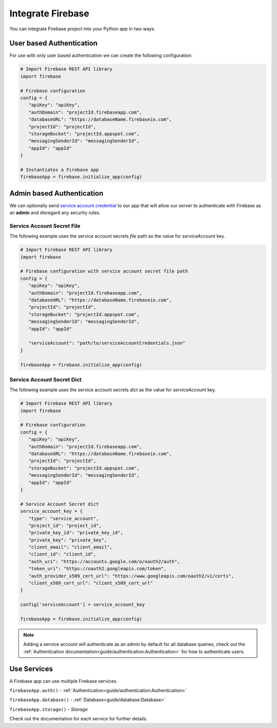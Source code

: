 Integrate Firebase
##################

You can integrate Firebase project into your Python app in
two ways.

User based Authentication
*************************

For use with only user based authentication we can create the
following configuration:

.. code-block:: python

   # Import Firebase REST API library
   import firebase

   # Firebase configuration
   config = {
      "apiKey": "apiKey",
      "authDomain": "projectId.firebaseapp.com",
      "databaseURL": "https://databaseName.firebaseio.com",
      "projectId": "projectId",
      "storageBucket": "projectId.appspot.com",
      "messagingSenderId": "messagingSenderId",
      "appId": "appId"
   }

   # Instantiates a Firebase app
   firebaseApp = firebase.initialize_app(config)
..


Admin based Authentication
**************************

We can optionally send `service account credential`_ to our app that
will allow our server to authenticate with Firebase as an **admin**
and disregard any security rules.

.. _service account credential: https://firebase.google.com/docs/server/setup#prerequisites


Service Account Secret File
===========================

The following example uses the service account secrets `file` path
as the value for `serviceAccount` key.

.. code-block:: python

   # Import Firebase REST API library
   import firebase

   # Firebase configuration with service account secret file path
   config = {
      "apiKey": "apiKey",
      "authDomain": "projectId.firebaseapp.com",
      "databaseURL": "https://databaseName.firebaseio.com",
      "projectId": "projectId",
      "storageBucket": "projectId.appspot.com",
      "messagingSenderId": "messagingSenderId",
      "appId": "appId"

      "serviceAccount": "path/to/serviceAccountCredentials.json"
   }

   firebaseApp = firebase.initialize_app(config)
..


Service Account Secret Dict
===========================


The following example uses the service account secrets `dict`
as the value for `serviceAccount` key.

.. code-block:: python

   # Import Firebase REST API library
   import firebase

   # Firebase configuration
   config = {
      "apiKey": "apiKey",
      "authDomain": "projectId.firebaseapp.com",
      "databaseURL": "https://databaseName.firebaseio.com",
      "projectId": "projectId",
      "storageBucket": "projectId.appspot.com",
      "messagingSenderId": "messagingSenderId",
      "appId": "appId"
   }

   # Service Account Secret dict
   service_account_key = {
      "type": "service_account",
      "project_id": "project_id",
      "private_key_id": "private_key_id",
      "private_key": "private_key",
      "client_email": "client_email",
      "client_id": "client_id",
      "auth_uri": "https://accounts.google.com/o/oauth2/auth",
      "token_uri": "https://oauth2.googleapis.com/token",
      "auth_provider_x509_cert_url": "https://www.googleapis.com/oauth2/v1/certs",
      "client_x509_cert_url": "client_x509_cert_url"
   }

   config['serviceAccount'] = service_account_key

   firebaseApp = firebase.initialize_app(config)
..

.. note::
   Adding a service account will authenticate as an admin
   by default for all database queries, check out the
   :ref:`Authentication documentation<guide/authentication:Authentication>`
   for how to authenticate users.

Use Services
************

A Firebase app can use multiple Firebase services.

``firebaseApp.auth()`` - :ref:`Authentication<guide/authentication:Authentication>`

``firebaseApp.database()`` - :ref:`Database<guide/database:Database>`

``firebaseApp.storage()`` - `Storage`

Check out the documentation for each service for further details.

